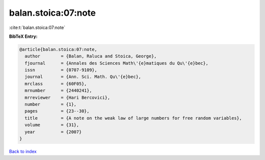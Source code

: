 balan.stoica:07:note
====================

:cite:t:`balan.stoica:07:note`

**BibTeX Entry:**

.. code-block:: bibtex

   @article{balan.stoica:07:note,
     author        = {Balan, Raluca and Stoica, George},
     fjournal      = {Annales des Sciences Math\'{e}matiques du Qu\'{e}bec},
     issn          = {0707-9109},
     journal       = {Ann. Sci. Math. Qu\'{e}bec},
     mrclass       = {60F05},
     mrnumber      = {2440241},
     mrreviewer    = {Hari Bercovici},
     number        = {1},
     pages         = {23--30},
     title         = {A note on the weak law of large numbers for free random variables},
     volume        = {31},
     year          = {2007}
   }

`Back to index <../By-Cite-Keys.html>`_
